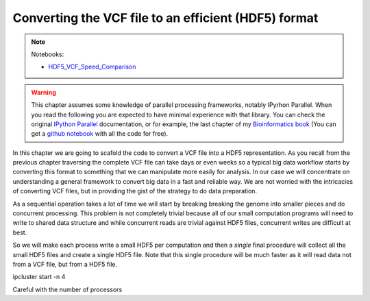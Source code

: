 Converting the VCF file to an efficient (HDF5) format
*****************************************************

.. note::
  Notebooks:

  * HDF5_VCF_Speed_Comparison_

.. warning::
  This chapter assumes some knowledge of parallel processing frameworks,
  notably IPyrhon Parallel. When you read the following you are expected to
  have minimal experience with that library. You can check the original
  `IPython Parallel`_ documentation, or for example, the last chapter of
  my `Bioinformatics book`_ (You can get a `github notebook`_ with all the code
  for free).

In this chapter we are going to scafold the code to convert a VCF file into
a HDF5 representation. As you recall from the previous chapter traversing the
complete VCF file can take days or even weeks so a typical big data workflow
starts by converting this format to something that we can manipulate more
easily for analysis. In our case we will concentrate on understanding a general
framework to convert big data in a fast and reliable way. We are not worried
with the intricacies of converting VCF files, but in providing the gist
of the strategy to do data preparation.

As a sequential operation takes a lot of time we will start by breaking
breaking the genome into smaller pieces and do concurrent processing. This
problem is not completely trivial because all of our small computation programs
will need to write to shared data structure and while concurrent reads are trivial
against HDF5 files, concurrent writes are difficult at best.

So we will make each process write a small HDF5 per computation and then a
*single* final procedure will collect all the small HDF5 files and create
a single HDF5 file. Note that this single procedure will be much faster as
it will read data not from a VCF file, but from a HDF5 file.


ipcluster start -n 4

Careful with the number of processors

.. _`Bioinformatics book`: http://www.amazon.com/Bioinformatics-Python-Cookbook-Tiago-Antao/dp/1782175113
.. _`github notebook`: http://nbviewer.jupyter.org/github/tiagoantao/bioinf-python/blob/master/notebooks/08_Advanced/IPythonParallel.ipynb
.. _HDF5_VCF_Speed_Comparison: http://nbviewer.jupyter.org/github/tiagoantao/data-science-teaching/blob/master/notebooks/002_HDF5_VCF_Speed_Comparison.ipynb
.. _`IPython Parallel`: https://ipython.org/ipython-doc/3/parallel/
